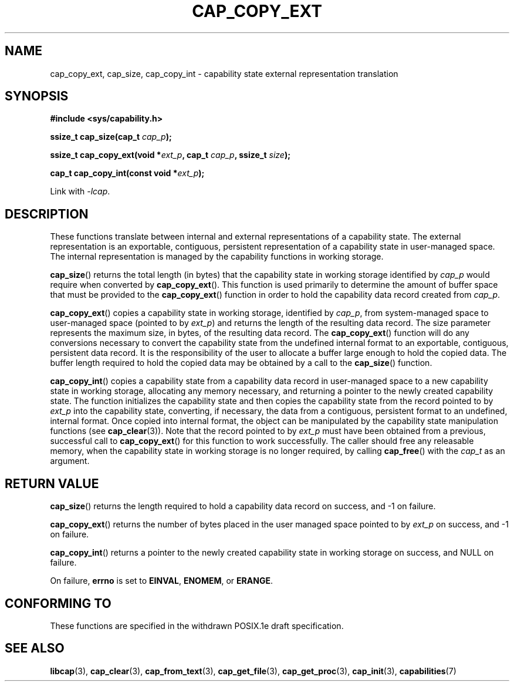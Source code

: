 .TH CAP_COPY_EXT 3 "2008-05-11" "" "Linux Programmer's Manual"
.SH NAME
cap_copy_ext, cap_size, cap_copy_int \- capability state
external representation translation
.SH SYNOPSIS
.B #include <sys/capability.h>
.sp
.BI "ssize_t cap_size(cap_t " cap_p );
.sp
.BI "ssize_t cap_copy_ext(void *" ext_p ", cap_t " cap_p ", ssize_t " size );
.sp
.BI "cap_t cap_copy_int(const void *" ext_p );
.sp
Link with \fI\-lcap\fP.
.SH DESCRIPTION
These functions translate between internal and external
representations of a capability state.  The external representation is
an exportable, contiguous, persistent representation of a capability
state in user-managed space.  The internal representation is managed
by the capability functions in working storage.
.PP
.BR cap_size ()
returns the total length (in bytes) that the capability state in working
storage identified by
.I cap_p
would require when converted by
.BR cap_copy_ext ().
This function is used primarily to determine the amount of buffer space that
must be provided to the
.BR cap_copy_ext ()
function in order to hold the capability data record created from
.IR cap_p .
.PP
.BR cap_copy_ext ()
copies a capability state in working storage, identified by
.IR cap_p ,
from system-managed space to user-managed space (pointed to by
.IR ext_p )
and returns the length of the resulting data record.  The size parameter
represents the maximum size, in bytes, of the resulting data record.  The
.BR cap_copy_ext ()
function will do any conversions necessary to convert the capability
state from the undefined internal format to an exportable, contiguous,
persistent data record.  It is the responsibility of the user to
allocate a buffer large enough to hold the copied data.  The buffer
length required to hold the copied data may be obtained by a call to
the
.BR cap_size ()
function.
.PP
.BR cap_copy_int ()
copies a capability state from a capability data record in user-managed
space to a new capability state in working storage, allocating any
memory necessary, and returning a pointer to the newly created capability
state.  The function initializes the capability state and then copies
the capability state from the record pointed to by
.I ext_p
into the capability state, converting, if necessary, the data from a
contiguous, persistent format to an undefined, internal format.  Once
copied into internal format, the object can be manipulated by the capability
state manipulation functions (see
.BR cap_clear (3)).
Note that the record pointed to by
.I ext_p
must have been obtained from a previous, successful call to
.BR cap_copy_ext ()
for this function to work successfully.  The caller should free any
releasable memory, when the capability state in working storage is no
longer required, by calling
.BR cap_free ()
with the
.I cap_t
as an argument.
.SH "RETURN VALUE"
.BR cap_size ()
returns the length required to hold a capability data record on success,
and \-1 on failure.
.PP
.BR cap_copy_ext ()
returns the number of bytes placed in the user managed space pointed to by
.I ext_p 
on success, and \-1 on failure.
.PP
.BR cap_copy_int ()
returns a pointer to the newly created capability state in working storage
on success, and NULL on failure.
.PP
On failure,
.BR errno
is set to
.BR EINVAL ,
.BR ENOMEM ,
or
.BR ERANGE .
.SH "CONFORMING TO"
These functions are specified in the withdrawn POSIX.1e draft specification.
.SH "SEE ALSO"
.BR libcap (3),
.BR cap_clear (3),
.BR cap_from_text (3),
.BR cap_get_file (3),
.BR cap_get_proc (3),
.BR cap_init (3),
.BR capabilities (7)
